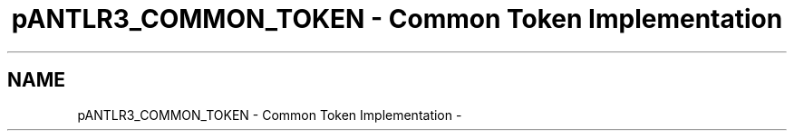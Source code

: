 .TH "pANTLR3_COMMON_TOKEN - Common Token Implementation" 3 "29 Nov 2010" "Version 3.3" "ANTLR3C" \" -*- nroff -*-
.ad l
.nh
.SH NAME
pANTLR3_COMMON_TOKEN - Common Token Implementation \- 
